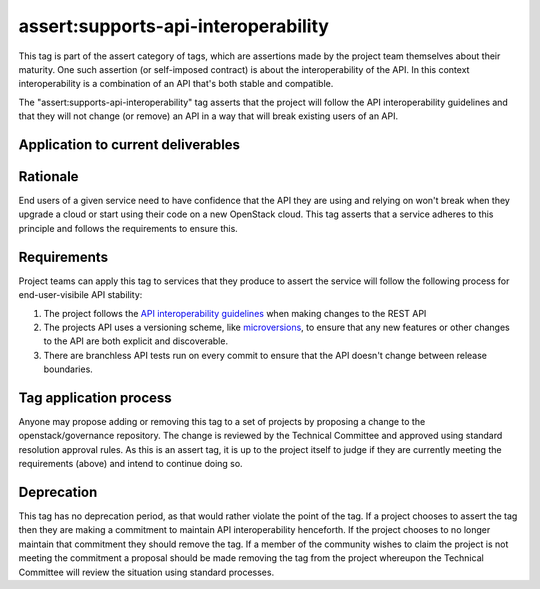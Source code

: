 ..
  This work is licensed under a Creative Commons Attribution 3.0
  Unported License.
  http://creativecommons.org/licenses/by/3.0/legalcode

.. _`tag-assert:supports-api-interoperability`:

====================================
assert:supports-api-interoperability
====================================

This tag is part of the assert category of tags, which are assertions
made by the project team themselves about their maturity. One such assertion
(or self-imposed contract) is about the interoperability of the API. In this
context interoperability is a combination of an API that's both stable and compatible.

The "assert:supports-api-interoperability" tag asserts that the project will
follow the API interoperability guidelines and that they will not change (or
remove) an API in a way that will break existing users of an API.

Application to current deliverables
===================================

.. tagged-projects:: assert:supports-api-interoperability

Rationale
=========

End users of a given service need to have confidence that the API they are
using and relying on won't break when they upgrade a cloud or start using their
code on a new OpenStack cloud. This tag asserts that a service adheres to this
principle and follows the requirements to ensure this.

Requirements
============

Project teams can apply this tag to services that they produce to assert the
service will follow the following process for end-user-visibile API stability:

#. The project follows the `API interoperability guidelines`_ when making changes to the
   REST API
#. The projects API uses a versioning scheme, like `microversions`_, to ensure
   that any new features or other changes to the API are both explicit and
   discoverable.
#. There are branchless API tests run on every commit to ensure that the API
   doesn't change between release boundaries.

Tag application process
=======================

Anyone may propose adding or removing this tag to a set of projects by
proposing a change to the openstack/governance repository. The change is
reviewed by the Technical Committee and approved using standard resolution
approval rules. As this is an assert tag, it is up to the project itself to
judge if they are currently meeting the requirements (above) and intend to
continue doing so.

Deprecation
===========

This tag has no deprecation period, as that would rather violate the point of
the tag. If a project chooses to assert the tag then they are making a
commitment to maintain API interoperability henceforth. If the project chooses
to no longer maintain that commitment they should remove the tag. If a member
of the community wishes to claim the project is not meeting the commitment a
proposal should be made removing the tag from the project whereupon the
Technical Committee will review the situation using standard processes.

.. _API interoperability guidelines: http://specs.openstack.org/openstack/api-wg/guidelines/api_interoperability.html
.. _microversions: http://specs.openstack.org/openstack/api-wg/guidelines/microversion_specification.html
